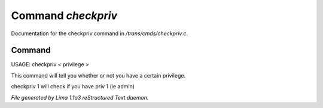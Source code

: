 Command *checkpriv*
********************

Documentation for the checkpriv command in */trans/cmds/checkpriv.c*.

Command
=======

USAGE:  checkpriv < privilege >

This command will tell you whether or not you have a certain privilege.

checkpriv 1
will check if you have priv 1 (ie admin)



*File generated by Lima 1.1a3 reStructured Text daemon.*
